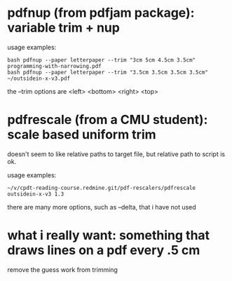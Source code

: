 * pdfnup (from pdfjam package): variable trim + nup

usage examples:
: bash pdfnup --paper letterpaper --trim "3cm 5cm 4.5cm 3.5cm" programming-with-narrowing.pdf
: bash pdfnup --paper letterpaper --trim "3.5cm 3.5cm 3.5cm 3.5cm" ~/outsidein-x-v3.pdf

the --trim options are <left> <bottom> <right> <top>
* pdfrescale (from a CMU student): scale based uniform trim
doesn't seem to like relative paths to target file, but relative path
to script is ok.

usage examples:
: ~/v/cpdt-reading-course.redmine.git/pdf-rescalers/pdfrescale outsidein-x-v3 1.3

there are many more options, such as --delta, that i have not used
* what i really want: something that draws lines on a pdf every .5 cm
remove the guess work from trimming

